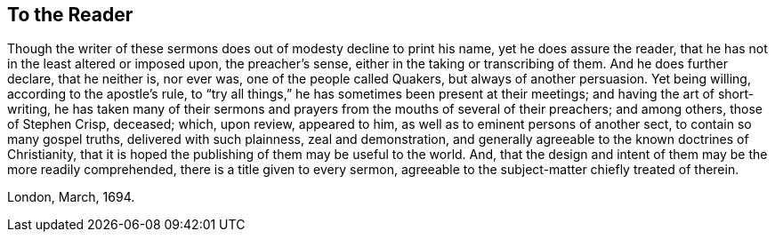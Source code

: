 == To the Reader

Though the writer of these sermons does out of modesty decline to print his name,
yet he does assure the reader, that he has not in the least altered or imposed upon,
the preacher`'s sense, either in the taking or transcribing of them.
And he does further declare, that he neither is, nor ever was,
one of the people called Quakers, but always of another persuasion.
Yet being willing, according to the apostle`'s rule,
to "`try all things,`" he has sometimes been present at their meetings;
and having the art of short-writing,
he has taken many of their sermons and prayers from the mouths of several of their preachers;
and among others, those of Stephen Crisp, deceased; which, upon review, appeared to him,
as well as to eminent persons of another sect, to contain so many gospel truths,
delivered with such plainness, zeal and demonstration,
and generally agreeable to the known doctrines of Christianity,
that it is hoped the publishing of them may be useful to the world.
And, that the design and intent of them may be the more readily comprehended,
there is a title given to every sermon,
agreeable to the subject-matter chiefly treated of therein.

London, March, 1694.

